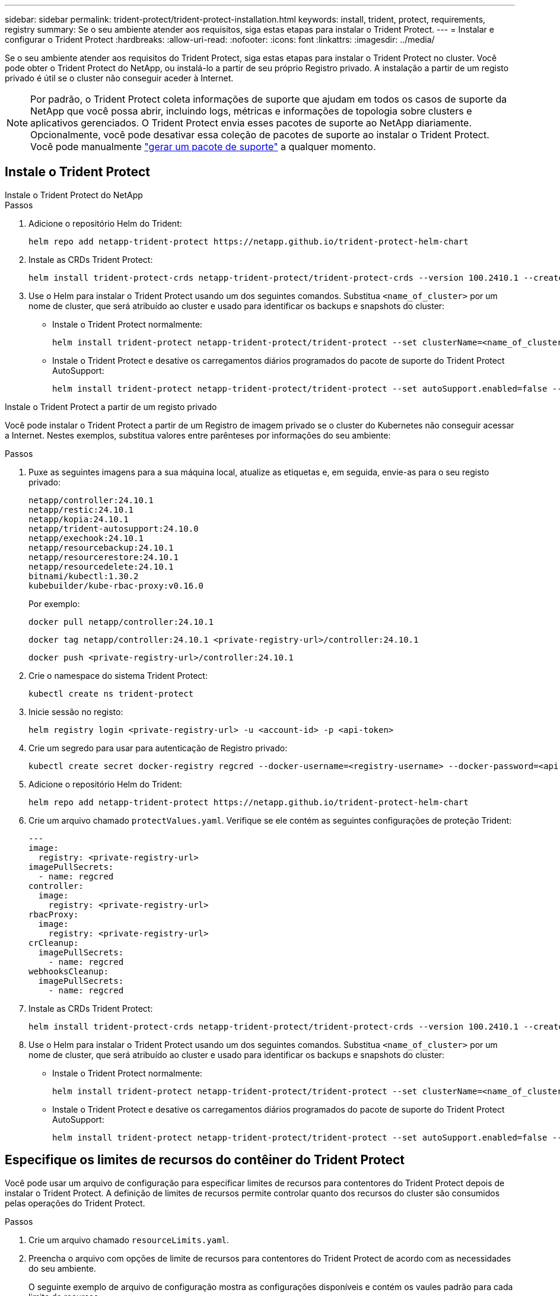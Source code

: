 ---
sidebar: sidebar 
permalink: trident-protect/trident-protect-installation.html 
keywords: install, trident, protect, requirements, registry 
summary: Se o seu ambiente atender aos requisitos, siga estas etapas para instalar o Trident Protect. 
---
= Instalar e configurar o Trident Protect
:hardbreaks:
:allow-uri-read: 
:nofooter: 
:icons: font
:linkattrs: 
:imagesdir: ../media/


[role="lead"]
Se o seu ambiente atender aos requisitos do Trident Protect, siga estas etapas para instalar o Trident Protect no cluster. Você pode obter o Trident Protect do NetApp, ou instalá-lo a partir de seu próprio Registro privado. A instalação a partir de um registo privado é útil se o cluster não conseguir aceder à Internet.


NOTE: Por padrão, o Trident Protect coleta informações de suporte que ajudam em todos os casos de suporte da NetApp que você possa abrir, incluindo logs, métricas e informações de topologia sobre clusters e aplicativos gerenciados. O Trident Protect envia esses pacotes de suporte ao NetApp diariamente. Opcionalmente, você pode desativar essa coleção de pacotes de suporte ao instalar o Trident Protect. Você pode manualmente link:trident-protect-generate-support-bundle.html["gerar um pacote de suporte"] a qualquer momento.



== Instale o Trident Protect

[role="tabbed-block"]
====
.Instale o Trident Protect do NetApp
--
.Passos
. Adicione o repositório Helm do Trident:
+
[source, console]
----
helm repo add netapp-trident-protect https://netapp.github.io/trident-protect-helm-chart
----
. Instale as CRDs Trident Protect:
+
[source, console]
----
helm install trident-protect-crds netapp-trident-protect/trident-protect-crds --version 100.2410.1 --create-namespace --namespace trident-protect
----
. Use o Helm para instalar o Trident Protect usando um dos seguintes comandos. Substitua `<name_of_cluster>` por um nome de cluster, que será atribuído ao cluster e usado para identificar os backups e snapshots do cluster:
+
** Instale o Trident Protect normalmente:
+
[source, console]
----
helm install trident-protect netapp-trident-protect/trident-protect --set clusterName=<name_of_cluster> --version 100.2410.1 --create-namespace --namespace trident-protect
----
** Instale o Trident Protect e desative os carregamentos diários programados do pacote de suporte do Trident Protect AutoSupport:
+
[source, console]
----
helm install trident-protect netapp-trident-protect/trident-protect --set autoSupport.enabled=false --set clusterName=<name_of_cluster> --version 100.2410.1 --create-namespace --namespace trident-protect
----




--
.Instale o Trident Protect a partir de um registo privado
--
Você pode instalar o Trident Protect a partir de um Registro de imagem privado se o cluster do Kubernetes não conseguir acessar a Internet. Nestes exemplos, substitua valores entre parênteses por informações do seu ambiente:

.Passos
. Puxe as seguintes imagens para a sua máquina local, atualize as etiquetas e, em seguida, envie-as para o seu registo privado:
+
[source, console]
----
netapp/controller:24.10.1
netapp/restic:24.10.1
netapp/kopia:24.10.1
netapp/trident-autosupport:24.10.0
netapp/exechook:24.10.1
netapp/resourcebackup:24.10.1
netapp/resourcerestore:24.10.1
netapp/resourcedelete:24.10.1
bitnami/kubectl:1.30.2
kubebuilder/kube-rbac-proxy:v0.16.0
----
+
Por exemplo:

+
[source, console]
----
docker pull netapp/controller:24.10.1
----
+
[source, console]
----
docker tag netapp/controller:24.10.1 <private-registry-url>/controller:24.10.1
----
+
[source, console]
----
docker push <private-registry-url>/controller:24.10.1
----
. Crie o namespace do sistema Trident Protect:
+
[source, console]
----
kubectl create ns trident-protect
----
. Inicie sessão no registo:
+
[source, console]
----
helm registry login <private-registry-url> -u <account-id> -p <api-token>
----
. Crie um segredo para usar para autenticação de Registro privado:
+
[source, console]
----
kubectl create secret docker-registry regcred --docker-username=<registry-username> --docker-password=<api-token> -n trident-protect --docker-server=<private-registry-url>
----
. Adicione o repositório Helm do Trident:
+
[source, console]
----
helm repo add netapp-trident-protect https://netapp.github.io/trident-protect-helm-chart
----
. Crie um arquivo chamado `protectValues.yaml`. Verifique se ele contém as seguintes configurações de proteção Trident:
+
[source, yaml]
----
---
image:
  registry: <private-registry-url>
imagePullSecrets:
  - name: regcred
controller:
  image:
    registry: <private-registry-url>
rbacProxy:
  image:
    registry: <private-registry-url>
crCleanup:
  imagePullSecrets:
    - name: regcred
webhooksCleanup:
  imagePullSecrets:
    - name: regcred
----
. Instale as CRDs Trident Protect:
+
[source, console]
----
helm install trident-protect-crds netapp-trident-protect/trident-protect-crds --version 100.2410.1 --create-namespace --namespace trident-protect
----
. Use o Helm para instalar o Trident Protect usando um dos seguintes comandos. Substitua `<name_of_cluster>` por um nome de cluster, que será atribuído ao cluster e usado para identificar os backups e snapshots do cluster:
+
** Instale o Trident Protect normalmente:
+
[source, console]
----
helm install trident-protect netapp-trident-protect/trident-protect --set clusterName=<name_of_cluster> --version 100.2410.1 --create-namespace --namespace trident-protect -f protectValues.yaml
----
** Instale o Trident Protect e desative os carregamentos diários programados do pacote de suporte do Trident Protect AutoSupport:
+
[source, console]
----
helm install trident-protect netapp-trident-protect/trident-protect --set autoSupport.enabled=false --set clusterName=<name_of_cluster> --version 100.2410.1 --create-namespace --namespace trident-protect -f protectValues.yaml
----




--
====


== Especifique os limites de recursos do contêiner do Trident Protect

Você pode usar um arquivo de configuração para especificar limites de recursos para contentores do Trident Protect depois de instalar o Trident Protect. A definição de limites de recursos permite controlar quanto dos recursos do cluster são consumidos pelas operações do Trident Protect.

.Passos
. Crie um arquivo chamado `resourceLimits.yaml`.
. Preencha o arquivo com opções de limite de recursos para contentores do Trident Protect de acordo com as necessidades do seu ambiente.
+
O seguinte exemplo de arquivo de configuração mostra as configurações disponíveis e contém os vaules padrão para cada limite de recursos:

+
[source, yaml]
----
---
jobResources:
  defaults:
    limits:
      cpu: 8000m
      memory: 10000Mi
      ephemeralStorage: ""
    requests:
      cpu: 100m
      memory: 100Mi
      ephemeralStorage: ""
  resticVolumeBackup:
    limits:
      cpu: ""
      memory: ""
      ephemeralStorage: ""
    requests:
      cpu: ""
      memory: ""
      ephemeralStorage: ""
  resticVolumeRestore:
    limits:
      cpu: ""
      memory: ""
      ephemeralStorage: ""
    requests:
      cpu: ""
      memory: ""
      ephemeralStorage: ""
  kopiaVolumeBackup:
    limits:
      cpu: ""
      memory: ""
      ephemeralStorage: ""
    requests:
      cpu: ""
      memory: ""
      ephemeralStorage: ""
  kopiaVolumeRestore:
    limits:
      cpu: ""
      memory: ""
      ephemeralStorage: ""
    requests:
      cpu: ""
      memory: ""
      ephemeralStorage: ""
----
. Aplique os valores do `resourceLimits.yaml` arquivo:
+
[source, console]
----
helm upgrade trident-protect -n trident-protect -f <resourceLimits.yaml> --reuse-values
----

